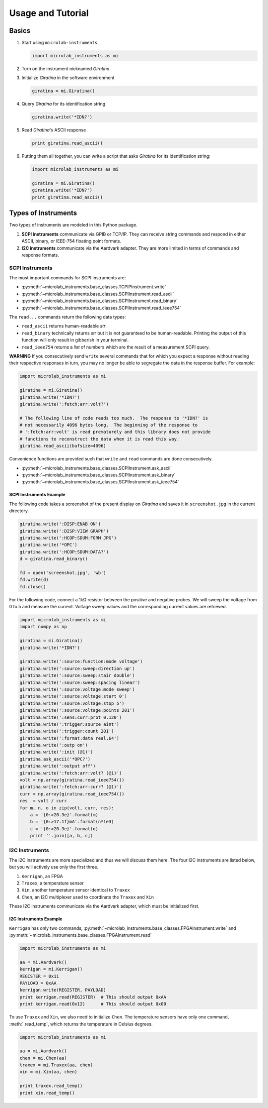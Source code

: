 ==================
Usage and Tutorial
==================

Basics
======

#.  Start using ``microlab-instruments``

    .. code-block:: python

        import microlab_instruments as mi

#.  Turn on the instrument nicknamed *Giratina*.
#.  Initialize *Giratina* in the software environment

    .. code-block:: python

        giratina = mi.Giratina()

#.  Query *Giratina* for its identification string.

    .. code-block:: python

        giratina.write('*IDN?')

#.  Read *Giratina*'s ASCII response

    .. code-block:: python

        print giratina.read_ascii()

#.  Putting them all together, you can write a script that asks *Giratina* for
    its identification string:

    .. code-block:: python

        import microlab_instruments as mi

        giratina = mi.Giratina()
        giratina.write('*IDN?')
        print giratina.read_ascii()


Types of Instruments
====================

Two types of instruments are modeled in this Python package.

#. **SCPI instruments** communicate via GPIB or TCP/IP.  They can receive
   string commands and respond in either ASCII, binary, or IEEE-754 floating
   point formats.
#. **I2C instruments** communicate via the Aardvark adapter.  They are more
   limited in terms of commands and response formats.

SCPI Instruments
----------------

The most important commands for SCPI instruments are:

*  :py:meth:`~microlab_instruments.base_classes.TCPIPInstrument.write`
*  :py:meth:`~microlab_instruments.base_classes.SCPIInstrument.read_ascii`
*  :py:meth:`~microlab_instruments.base_classes.SCPIInstrument.read_binary`
*  :py:meth:`~microlab_instruments.base_classes.SCPIInstrument.read_ieee754`

The ``read...`` commands return the following data types:

* ``read_ascii`` returns human-readable *str*.
* ``read_binary`` technically returns *str* but it is not guaranteed to be human-readable.  Printing the output of this function will only result in gibberish in your terminal.
* ``read_ieee754`` returns a *list* of numbers which are the result of a measurement SCPI query.

**WARNING** If you consecutively send ``write`` several commands that for which
you expect a response without reading their respective responses in turn, you
may no longer be able to segregate the data in the response buffer.  For
example:

.. code-block:: python

    import microlab_instruments as mi

    giratina = mi.Giratina()
    giratina.write('*IDN?')
    giratina.write(':fetch:arr:volt?')

    # The following line of code reads too much.  The response to '*IDN?' is
    # not necessarily 4096 bytes long.  The beginning of the response to
    # ':fetch:arr:volt' is read prematurely and this library does not provide
    # functions to reconstruct the data when it is read this way.
    giratina.read_ascii(bufsize=4096)

Convenience functions are provided such that ``write`` and ``read`` commands
are done consecutively.

*  :py:meth:`~microlab_instruments.base_classes.SCPIInstrument.ask_ascii`
*  :py:meth:`~microlab_instruments.base_classes.SCPIInstrument.ask_binary`
*  :py:meth:`~microlab_instruments.base_classes.SCPIInstrument.ask_ieee754`

SCPI Instruments Example
^^^^^^^^^^^^^^^^^^^^^^^^

The following code takes a screenshot of the present display on *Giratina* and
saves it in ``screenshot.jpg`` in the current directory.

.. code-block:: python

    giratina.write(':DISP:ENAB ON')
    giratina.write(':DISP:VIEW GRAPH')
    giratina.write(':HCOP:SDUM:FORM JPG')
    giratina.write('*OPC')
    giratina.write(':HCOP:SDUM:DATA?')
    d = giratina.read_binary()

    fd = open('screenshot.jpg', 'wb')
    fd.write(d)
    fd.close()

For the following code, connect a 1kΩ resistor between the positive and
negative probes.  We will sweep the voltage from 0 to 5 and measure the
current.  Voltage sweep values and the corresponding current values are
retrieved.

.. code-block:: python

    import microlab_instruments as mi
    import numpy as np

    giratina = mi.Giratina()
    giratina.write('*IDN?')

    giratina.write(':source:function:mode voltage')
    giratina.write(':source:sweep:direction up')
    giratina.write(':source:sweep:stair double')
    giratina.write(':source:sweep:spacing linear')
    giratina.write(':source:voltage:mode sweep')
    giratina.write(':source:voltage:start 0')
    giratina.write(':source:voltage:stop 5')
    giratina.write(':source:voltage:points 201')
    giratina.write(':sens:curr:prot 0.120')
    giratina.write(':trigger:source aint')
    giratina.write(':trigger:count 201')
    giratina.write(':format:data real,64')
    giratina.write(':outp on')
    giratina.write(':init (@1)')
    giratina.ask_ascii('*OPC?')
    giratina.write(':output off')
    giratina.write(':fetch:arr:volt? (@1)')
    volt = np.array(giratina.read_ieee754())
    giratina.write(':fetch:arr:curr? (@1)')
    curr = np.array(giratina.read_ieee754())
    res  = volt / curr
    for m, n, o in zip(volt, curr, res):
        a = '{0:>20.3e}'.format(m)
        b = '{0:>17.1f}mA'.format(n*1e3)
        c = '{0:>20.3e}'.format(o)
        print ''.join([a, b, c])


I2C Instruments
---------------

The I2C instruments are more specialized and thus we will discuss them here.
The four I2C instruments are listed below, but you will actively use only the
first three.

#.  ``Kerrigan``, an FPGA
#.  ``Traxex``, a temperature sensor
#.  ``Xin``, another temperature sensor identical to ``Traxex``
#.  ``Chen``, an I2C multiplexer used to coordinate the ``Traxex`` and ``Xin``

These I2C instruments communicate via the Aardvark adapter, which must be
initialized first.

I2C Instruments Example
^^^^^^^^^^^^^^^^^^^^^^^

``Kerrigan`` has only two commands, :py:meth:`~microlab_instruments.base_classes.FPGAInstrument.write` and :py:meth:`~microlab_instruments.base_classes.FPGAInstrument.read`

.. code-block:: python

    import microlab_instruments as mi

    aa = mi.Aardvark()
    kerrigan = mi.Kerrigan()
    REGISTER = 0x11
    PAYLOAD = 0xAA
    kerrigan.write(REGISTER, PAYLOAD)
    print kerrigan.read(REGISTER)  # This should output 0xAA
    print kerrigan.read(0x12)      # This should output 0x00


To use ``Traxex`` and ``Xin``, we also need to initialize ``Chen``.  The temperature sensors have only one command, :meth:`.read_temp`\ , which returns the temperature in Celsius degrees.

.. code-block:: python

    import microlab_instruments as mi

    aa = mi.Aardvark()
    chen = mi.Chen(aa)
    traxex = mi.Traxex(aa, chen)
    xin = mi.Xin(aa, chen)

    print traxex.read_temp()
    print xin.read_temp()
